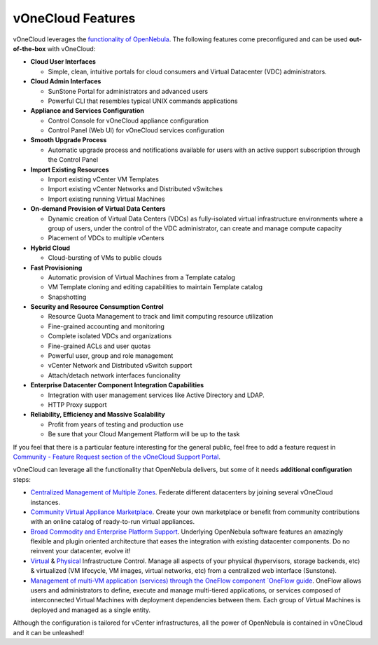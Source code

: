 .. _features:

==================
vOneCloud Features
==================

.. _features_outofthebox:

vOneCloud leverages the `functionality of OpenNebula <http://docs.opennebula.org/4.10/release_notes/release_notes/features.html>`__. The following features come preconfigured and can be used **out-of-the-box** with vOneCloud:

* **Cloud User Interfaces**

  * Simple, clean, intuitive portals for cloud consumers and Virtual Datacenter (VDC) administrators.

* **Cloud Admin Interfaces**

  * SunStone Portal for administrators and advanced users
  * Powerful CLI that resembles typical UNIX commands applications

* **Appliance and Services Configuration**

  * Control Console for vOneCloud appliance configuration
  * Control Panel (Web UI) for vOneCloud services configuration

* **Smooth Upgrade Process**

  * Automatic upgrade process and notifications available for users with an active support subscription through the Control Panel

* **Import Existing Resources**

  * Import existing vCenter VM Templates
  * Import existing vCenter Networks and Distributed vSwitches
  * Import existing running Virtual Machines

* **On-demand Provision of Virtual Data Centers**

  * Dynamic creation of Virtual Data Centers (VDCs) as fully-isolated virtual infrastructure environments where a group of users, under the control of the VDC administrator, can create and manage compute capacity
  * Placement of VDCs to multiple vCenters

* **Hybrid Cloud**

  * Cloud-bursting of VMs to public clouds

* **Fast Provisioning**

  * Automatic provision of Virtual Machines from a Template catalog
  * VM Template cloning and editing capabilities to maintain Template catalog
  * Snapshotting

* **Security and Resource Consumption Control**

  * Resource Quota Management to track and limit computing resource utilization
  * Fine-grained accounting and monitoring
  * Complete isolated VDCs and organizations
  * Fine-grained ACLs and user quotas
  * Powerful user, group and role management
  * vCenter Network and Distributed vSwitch support
  * Attach/detach network interfaces funcionality

* **Enterprise Datacenter Component Integration Capabilities**

  * Integration with user management services like Active Directory and LDAP.
  * HTTP Proxy support

* **Reliability, Efficiency and Massive Scalability**

  * Profit from years of testing and production use
  * Be sure that your Cloud Mangement Platform will be up to the task

If you feel that there is a particular feature interesting for the general public, feel free to add a feature request in `Community - Feature Request section of the vOneCloud Support Portal <https://support.vonecloud.com/hc/communities/public/topics/200215442-Community-Feature-Requests>`__.

.. _features_advanceconf:

vOneCloud can leverage all the functionality that OpenNebula delivers, but some of it needs **additional configuration** steps:

* `Centralized Management of Multiple Zones <http://docs.opennebula.org/4.10/release_notes/release_notes/features.html#centralized-management-of-multiple-zones>`__. Federate different datacenters by joining several vOneCloud instances.

* `Community Virtual Appliance Marketplace <http://docs.opennebula.org/4.10/release_notes/release_notes/features.html#community-virtual-appliance-marketplace>`__. Create your own marketplace or benefit from community contributions with an online catalog of ready-to-run virtual appliances.

* `Broad Commodity and Enterprise Platform Support <http://docs.opennebula.org/4.10/release_notes/release_notes/features.html#broad-commodity-and-enterprise-platform-support>`__. Underlying OpenNebula software features an amazingly flexible and plugin oriented architecture that eases the integration with existing datacenter components. Do no reinvent your datacenter, evolve it!

* `Virtual <http://docs.opennebula.org/4.10/release_notes/release_notes/features.html#advanced-control-and-monitoring-of-virtual-infrastructure>`__ & `Physical <http://docs.opennebula.org/4.10/release_notes/release_notes/features.html#advanced-control-and-monitoring-of-physical-infrastructure>`__ Infrastructure Control. Manage all aspects of your physical (hypervisors, storage backends, etc) & virtualized (VM lifecycle, VM images, virtual networks, etc) from a centralized web interface (Sunstone).

* `Management of multi-VM application (services) through the OneFlow component `OneFlow guide <http://docs.opennebula.org/4.10/advanced_administration/application_flow_and_auto-scaling/oneapps_overview.html>`__. OneFlow allows users and administrators to define, execute and manage multi-tiered applications, or services composed of interconnected Virtual Machines with deployment dependencies between them. Each group of Virtual Machines is deployed and managed as a single entity.

Although the configuration is tailored for vCenter infrastructures, all the power of OpenNebula is contained in vOneCloud and it can be unleashed!
